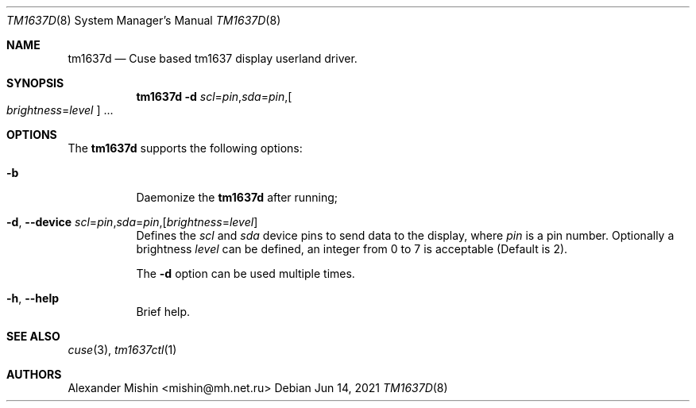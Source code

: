 .\"-
.\"Copyright (c) 2021, Alexander Mishin
.\"All rights reserved.
.\"
.\"Redistribution and use in source and binary forms, with or without
.\"modification, are permitted provided that the following conditions are met:
.\"
.\"* Redistributions of source code must retain the above copyright notice, this
.\"  list of conditions and the following disclaimer.
.\"
.\"* Redistributions in binary form must reproduce the above copyright notice,
.\"  this list of conditions and the following disclaimer in the documentation
.\"  and/or other materials provided with the distribution.
.\"
.\"THIS SOFTWARE IS PROVIDED BY THE COPYRIGHT HOLDERS AND CONTRIBUTORS "AS IS"
.\"AND ANY EXPRESS OR IMPLIED WARRANTIES, INCLUDING, BUT NOT LIMITED TO, THE
.\"IMPLIED WARRANTIES OF MERCHANTABILITY AND FITNESS FOR A PARTICULAR PURPOSE ARE
.\"DISCLAIMED. IN NO EVENT SHALL THE COPYRIGHT HOLDER OR CONTRIBUTORS BE LIABLE
.\"FOR ANY DIRECT, INDIRECT, INCIDENTAL, SPECIAL, EXEMPLARY, OR CONSEQUENTIAL
.\"DAMAGES (INCLUDING, BUT NOT LIMITED TO, PROCUREMENT OF SUBSTITUTE GOODS OR
.\"SERVICES; LOSS OF USE, DATA, OR PROFITS; OR BUSINESS INTERRUPTION) HOWEVER
.\"CAUSED AND ON ANY THEORY OF LIABILITY, WHETHER IN CONTRACT, STRICT LIABILITY,
.\"OR TORT (INCLUDING NEGLIGENCE OR OTHERWISE) ARISING IN ANY WAY OUT OF THE USE
.\"OF THIS SOFTWARE, EVEN IF ADVISED OF THE POSSIBILITY OF SUCH DAMAGE.
.Dd Jun 14, 2021
.Dt TM1637D 8
.Os
.Sh NAME
.Nm tm1637d
.Nd Cuse based tm1637 display userland driver.
.Sh SYNOPSIS
.Nm
.Fl d Ar scl Ns = Ns Ar pin Ns , Ns Ar sda Ns = Ns Ar pin Ns , Ns
.Oo Ar brightness Ns = Ns Ar level
.Oc ...
.Sh OPTIONS
The
.Nm
supports the following options:
.Bl -tag -width indent
.It Fl b
Daemonize the
.Nm
after running;
.It Fl d , Ic --device Ar scl Ns = Ns Ar pin Ns , Ns Ar sda Ns = Ns Ar pin Ns , Ns Op Ar brightness Ns = Ns Ar level
Defines  the
.Ar scl
and
.Ar sda
device pins to send data to the display, where
.Ar pin
is a pin number. Optionally a brightness
.Ar level
can be defined, an integer from 0 to 7 is acceptable
(Default is 2).

The
.Fl d
option can be used multiple times.
.It Fl h , Ic --help
Brief help.
.Sh SEE ALSO
.Xr cuse 3 ,
.Xr tm1637ctl 1
.Sh AUTHORS
.An -nosplit
.An Alexander Mishin Aq mishin@mh.net.ru
